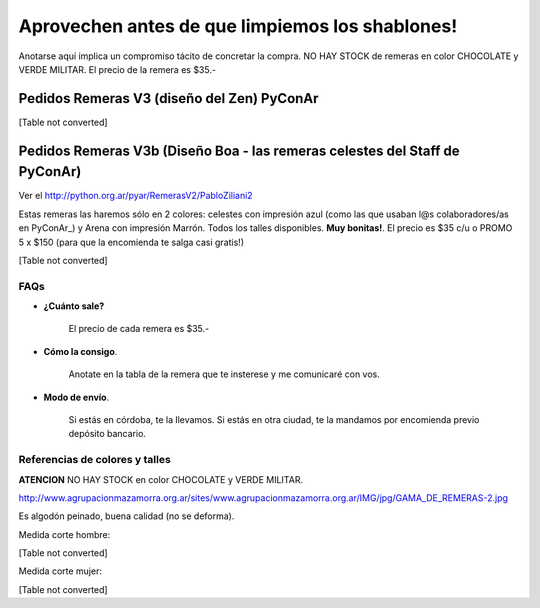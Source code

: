 
Aprovechen antes de que limpiemos los shablones!
================================================

Anotarse aquí implica un compromiso tácito de concretar la compra. NO HAY STOCK de remeras en color CHOCOLATE y VERDE MILITAR. El precio de la remera es $35.-

Pedidos Remeras V3 (diseño del Zen) PyConAr
~~~~~~~~~~~~~~~~~~~~~~~~~~~~~~~~~~~~~~~~~~~

[Table not converted]

Pedidos Remeras V3b (Diseño Boa - las remeras celestes del Staff de PyConAr)
~~~~~~~~~~~~~~~~~~~~~~~~~~~~~~~~~~~~~~~~~~~~~~~~~~~~~~~~~~~~~~~~~~~~~~~~~~~~

Ver el `http://python.org.ar/pyar/RemerasV2/PabloZiliani2`_

Estas remeras las haremos sólo en 2 colores: celestes con impresión azul (como las que usaban l@s colaboradores/as en PyConAr_) y Arena con impresión Marrón. Todos los talles disponibles. **Muy bonitas!**.   El precio es $35 c/u o PROMO 5 x $150 (para que la encomienda te salga casi gratis!)

[Table not converted]

FAQs
----

* **¿Cuánto sale?** 

    El precio de cada remera es $35.-

* **Cómo la consigo**.

    Anotate en la tabla de la remera que te insterese y me comunicaré con vos.

* **Modo de envío**.

    Si estás en córdoba, te la llevamos. Si estás en otra ciudad, te la mandamos por encomienda previo depósito bancario.

Referencias de colores y talles
-------------------------------

**ATENCION** NO HAY STOCK en color CHOCOLATE y VERDE MILITAR.

http://www.agrupacionmazamorra.org.ar/sites/www.agrupacionmazamorra.org.ar/IMG/jpg/GAMA_DE_REMERAS-2.jpg

Es algodón peinado, buena calidad (no se deforma).

Medida corte hombre:

[Table not converted]

Medida corte mujer:

[Table not converted]

.. ############################################################################

.. _`http://python.org.ar/pyar/RemerasV2/PabloZiliani2`: diseño

